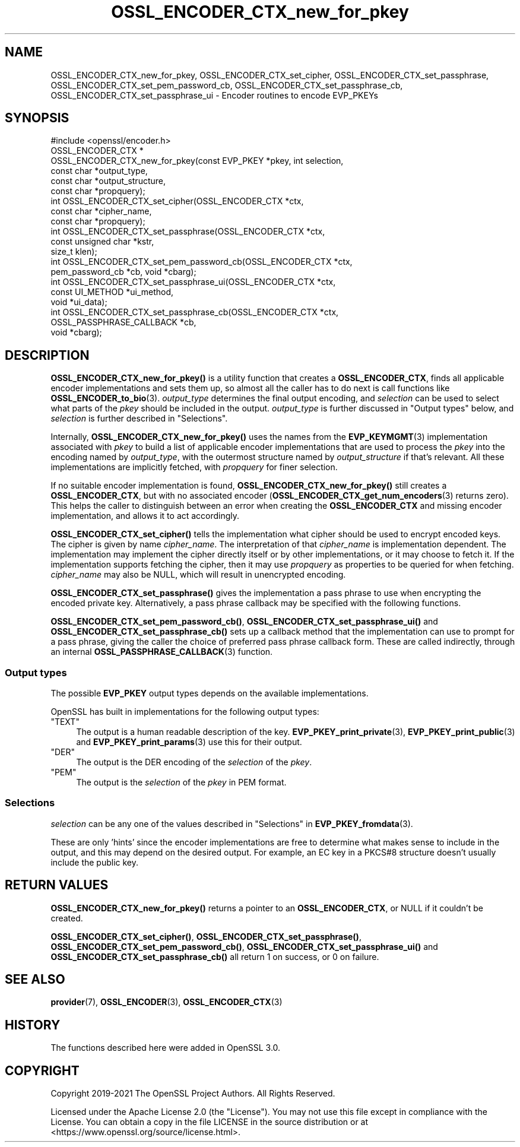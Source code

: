 .\"	$NetBSD: OSSL_ENCODER_CTX_new_for_pkey.3,v 1.4 2024/07/12 21:00:56 christos Exp $
.\"
.\" -*- mode: troff; coding: utf-8 -*-
.\" Automatically generated by Pod::Man 5.01 (Pod::Simple 3.43)
.\"
.\" Standard preamble:
.\" ========================================================================
.de Sp \" Vertical space (when we can't use .PP)
.if t .sp .5v
.if n .sp
..
.de Vb \" Begin verbatim text
.ft CW
.nf
.ne \\$1
..
.de Ve \" End verbatim text
.ft R
.fi
..
.\" \*(C` and \*(C' are quotes in nroff, nothing in troff, for use with C<>.
.ie n \{\
.    ds C` ""
.    ds C' ""
'br\}
.el\{\
.    ds C`
.    ds C'
'br\}
.\"
.\" Escape single quotes in literal strings from groff's Unicode transform.
.ie \n(.g .ds Aq \(aq
.el       .ds Aq '
.\"
.\" If the F register is >0, we'll generate index entries on stderr for
.\" titles (.TH), headers (.SH), subsections (.SS), items (.Ip), and index
.\" entries marked with X<> in POD.  Of course, you'll have to process the
.\" output yourself in some meaningful fashion.
.\"
.\" Avoid warning from groff about undefined register 'F'.
.de IX
..
.nr rF 0
.if \n(.g .if rF .nr rF 1
.if (\n(rF:(\n(.g==0)) \{\
.    if \nF \{\
.        de IX
.        tm Index:\\$1\t\\n%\t"\\$2"
..
.        if !\nF==2 \{\
.            nr % 0
.            nr F 2
.        \}
.    \}
.\}
.rr rF
.\" ========================================================================
.\"
.IX Title "OSSL_ENCODER_CTX_new_for_pkey 3"
.TH OSSL_ENCODER_CTX_new_for_pkey 3 2024-06-04 3.0.14 OpenSSL
.\" For nroff, turn off justification.  Always turn off hyphenation; it makes
.\" way too many mistakes in technical documents.
.if n .ad l
.nh
.SH NAME
OSSL_ENCODER_CTX_new_for_pkey,
OSSL_ENCODER_CTX_set_cipher,
OSSL_ENCODER_CTX_set_passphrase,
OSSL_ENCODER_CTX_set_pem_password_cb,
OSSL_ENCODER_CTX_set_passphrase_cb,
OSSL_ENCODER_CTX_set_passphrase_ui
\&\- Encoder routines to encode EVP_PKEYs
.SH SYNOPSIS
.IX Header "SYNOPSIS"
.Vb 1
\& #include <openssl/encoder.h>
\&
\& OSSL_ENCODER_CTX *
\& OSSL_ENCODER_CTX_new_for_pkey(const EVP_PKEY *pkey, int selection,
\&                               const char *output_type,
\&                               const char *output_structure,
\&                               const char *propquery);
\&
\& int OSSL_ENCODER_CTX_set_cipher(OSSL_ENCODER_CTX *ctx,
\&                                 const char *cipher_name,
\&                                 const char *propquery);
\& int OSSL_ENCODER_CTX_set_passphrase(OSSL_ENCODER_CTX *ctx,
\&                                     const unsigned char *kstr,
\&                                     size_t klen);
\& int OSSL_ENCODER_CTX_set_pem_password_cb(OSSL_ENCODER_CTX *ctx,
\&                                          pem_password_cb *cb, void *cbarg);
\& int OSSL_ENCODER_CTX_set_passphrase_ui(OSSL_ENCODER_CTX *ctx,
\&                                        const UI_METHOD *ui_method,
\&                                        void *ui_data);
\& int OSSL_ENCODER_CTX_set_passphrase_cb(OSSL_ENCODER_CTX *ctx,
\&                                        OSSL_PASSPHRASE_CALLBACK *cb,
\&                                        void *cbarg);
.Ve
.SH DESCRIPTION
.IX Header "DESCRIPTION"
\&\fBOSSL_ENCODER_CTX_new_for_pkey()\fR is a utility function that creates a
\&\fBOSSL_ENCODER_CTX\fR, finds all applicable encoder implementations and sets
them up, so almost all the caller has to do next is call functions like
\&\fBOSSL_ENCODER_to_bio\fR\|(3).  \fIoutput_type\fR determines the final output
encoding, and \fIselection\fR can be used to select what parts of the \fIpkey\fR
should be included in the output.  \fIoutput_type\fR is further discussed in
"Output types" below, and \fIselection\fR is further described in
"Selections".
.PP
Internally, \fBOSSL_ENCODER_CTX_new_for_pkey()\fR uses the names from the
\&\fBEVP_KEYMGMT\fR\|(3) implementation associated with \fIpkey\fR to build a list of
applicable encoder implementations that are used to process the \fIpkey\fR into
the encoding named by \fIoutput_type\fR, with the outermost structure named by
\&\fIoutput_structure\fR if that's relevant.  All these implementations are
implicitly fetched, with \fIpropquery\fR for finer selection.
.PP
If no suitable encoder implementation is found,
\&\fBOSSL_ENCODER_CTX_new_for_pkey()\fR still creates a \fBOSSL_ENCODER_CTX\fR, but
with no associated encoder (\fBOSSL_ENCODER_CTX_get_num_encoders\fR\|(3) returns
zero).  This helps the caller to distinguish between an error when creating
the \fBOSSL_ENCODER_CTX\fR and missing encoder implementation, and allows it to
act accordingly.
.PP
\&\fBOSSL_ENCODER_CTX_set_cipher()\fR tells the implementation what cipher
should be used to encrypt encoded keys.  The cipher is given by
name \fIcipher_name\fR.  The interpretation of that \fIcipher_name\fR is
implementation dependent.  The implementation may implement the cipher
directly itself or by other implementations, or it may choose to fetch
it.  If the implementation supports fetching the cipher, then it may
use \fIpropquery\fR as properties to be queried for when fetching.
\&\fIcipher_name\fR may also be NULL, which will result in unencrypted
encoding.
.PP
\&\fBOSSL_ENCODER_CTX_set_passphrase()\fR gives the implementation a
pass phrase to use when encrypting the encoded private key.
Alternatively, a pass phrase callback may be specified with the
following functions.
.PP
\&\fBOSSL_ENCODER_CTX_set_pem_password_cb()\fR, \fBOSSL_ENCODER_CTX_set_passphrase_ui()\fR
and \fBOSSL_ENCODER_CTX_set_passphrase_cb()\fR sets up a callback method that the
implementation can use to prompt for a pass phrase, giving the caller the
choice of preferred pass phrase callback form.  These are called indirectly,
through an internal \fBOSSL_PASSPHRASE_CALLBACK\fR\|(3) function.
.SS "Output types"
.IX Subsection "Output types"
The possible \fBEVP_PKEY\fR output types depends on the available
implementations.
.PP
OpenSSL has built in implementations for the following output types:
.ie n .IP """TEXT""" 4
.el .IP \f(CWTEXT\fR 4
.IX Item "TEXT"
The output is a human readable description of the key.
\&\fBEVP_PKEY_print_private\fR\|(3), \fBEVP_PKEY_print_public\fR\|(3) and
\&\fBEVP_PKEY_print_params\fR\|(3) use this for their output.
.ie n .IP """DER""" 4
.el .IP \f(CWDER\fR 4
.IX Item "DER"
The output is the DER encoding of the \fIselection\fR of the \fIpkey\fR.
.ie n .IP """PEM""" 4
.el .IP \f(CWPEM\fR 4
.IX Item "PEM"
The output is the \fIselection\fR of the \fIpkey\fR in PEM format.
.SS Selections
.IX Subsection "Selections"
\&\fIselection\fR can be any one of the values described in
"Selections" in \fBEVP_PKEY_fromdata\fR\|(3).
.PP
These are only 'hints' since the encoder implementations are free to
determine what makes sense to include in the output, and this may depend on
the desired output.  For example, an EC key in a PKCS#8 structure doesn't
usually include the public key.
.SH "RETURN VALUES"
.IX Header "RETURN VALUES"
\&\fBOSSL_ENCODER_CTX_new_for_pkey()\fR returns a pointer to an \fBOSSL_ENCODER_CTX\fR,
or NULL if it couldn't be created.
.PP
\&\fBOSSL_ENCODER_CTX_set_cipher()\fR, \fBOSSL_ENCODER_CTX_set_passphrase()\fR,
\&\fBOSSL_ENCODER_CTX_set_pem_password_cb()\fR, \fBOSSL_ENCODER_CTX_set_passphrase_ui()\fR
and \fBOSSL_ENCODER_CTX_set_passphrase_cb()\fR all return 1 on success, or 0 on
failure.
.SH "SEE ALSO"
.IX Header "SEE ALSO"
\&\fBprovider\fR\|(7), \fBOSSL_ENCODER\fR\|(3), \fBOSSL_ENCODER_CTX\fR\|(3)
.SH HISTORY
.IX Header "HISTORY"
The functions described here were added in OpenSSL 3.0.
.SH COPYRIGHT
.IX Header "COPYRIGHT"
Copyright 2019\-2021 The OpenSSL Project Authors. All Rights Reserved.
.PP
Licensed under the Apache License 2.0 (the "License").  You may not use
this file except in compliance with the License.  You can obtain a copy
in the file LICENSE in the source distribution or at
<https://www.openssl.org/source/license.html>.
